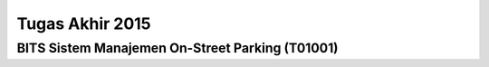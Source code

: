 Tugas Akhir 2015
==============================================

BITS Sistem Manajemen On-Street Parking (T01001)
------------------------------------------------

.. figure: BITS-Sistem-Manajemen-On-Street-Parking-(T01001)-poster.jpg

   BITS Sistem Manajemen On-Street Parking (T01001)
